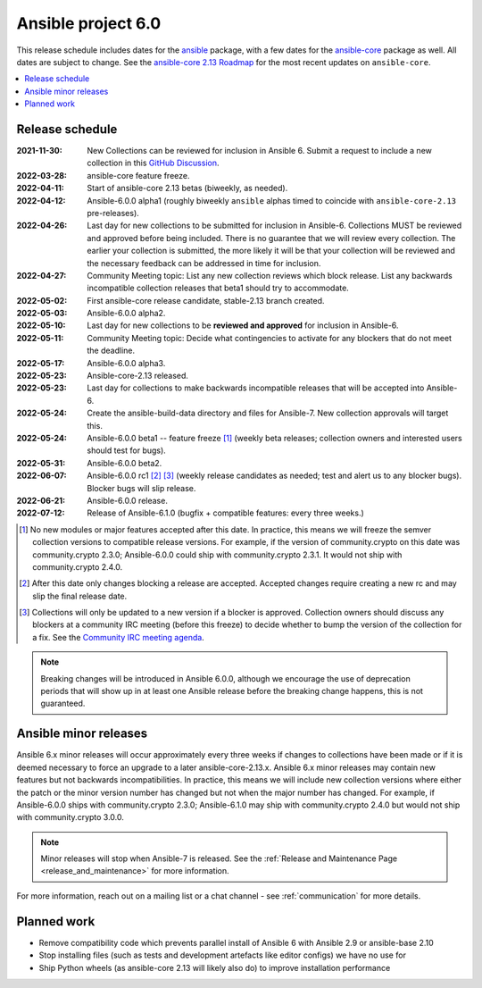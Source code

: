 .. _ansible_6_roadmap:

===================
Ansible project 6.0
===================

This release schedule includes dates for the `ansible <https://pypi.org/project/ansible/>`_ package, with a few dates for the `ansible-core <https://pypi.org/project/ansible-core/>`_ package as well. All dates are subject to change. See the `ansible-core 2.13 Roadmap <https://docs.ansible.com/ansible-core/devel/roadmap/ROADMAP_2_13.html>`_ for the most recent updates on ``ansible-core``.

.. contents::
   :local:


Release schedule
=================


:2021-11-30: New Collections can be reviewed for inclusion in Ansible 6. Submit a request to include a new collection in this `GitHub Discussion <https://github.com/ansible-collections/ansible-inclusion/discussions/new>`_.
:2022-03-28: ansible-core feature freeze.
:2022-04-11: Start of ansible-core 2.13 betas (biweekly, as needed).
:2022-04-12: Ansible-6.0.0 alpha1 (roughly biweekly ``ansible`` alphas timed to coincide with ``ansible-core-2.13`` pre-releases).
:2022-04-26: Last day for new collections to be submitted for inclusion in Ansible-6. Collections MUST be reviewed and approved before being included. There is no guarantee that we will review every collection. The earlier your collection is submitted, the more likely it will be that your collection will be reviewed and the necessary feedback can be addressed in time for inclusion.
:2022-04-27: Community Meeting topic: List any new collection reviews which block release. List any backwards incompatible collection releases that beta1 should try to accommodate.
:2022-05-02: First ansible-core release candidate, stable-2.13 branch created.
:2022-05-03: Ansible-6.0.0 alpha2.
:2022-05-10: Last day for new collections to be **reviewed and approved** for inclusion in Ansible-6.
:2022-05-11: Community Meeting topic: Decide what contingencies to activate for any blockers that do not meet the deadline.
:2022-05-17: Ansible-6.0.0 alpha3.
:2022-05-23: Ansible-core-2.13 released.
:2022-05-23: Last day for collections to make backwards incompatible releases that will be accepted into Ansible-6.
:2022-05-24: Create the ansible-build-data directory and files for Ansible-7. New collection approvals will target this.
:2022-05-24: Ansible-6.0.0 beta1 -- feature freeze [1]_ (weekly beta releases; collection owners and interested users should test for bugs).
:2022-05-31: Ansible-6.0.0 beta2.
:2022-06-07: Ansible-6.0.0 rc1 [2]_ [3]_ (weekly release candidates as needed; test and alert us to any blocker bugs).  Blocker bugs will slip release.
:2022-06-21: Ansible-6.0.0 release.
:2022-07-12: Release of Ansible-6.1.0 (bugfix + compatible features: every three weeks.)

.. [1] No new modules or major features accepted after this date. In practice, this means we will freeze the semver collection versions to compatible release versions. For example, if the version of community.crypto on this date was community.crypto 2.3.0; Ansible-6.0.0 could ship with community.crypto 2.3.1.  It would not ship with community.crypto 2.4.0.

.. [2] After this date only changes blocking a release are accepted.  Accepted changes require creating a new rc and may slip the final release date.

.. [3] Collections will only be updated to a new version if a blocker is approved.  Collection owners should discuss any blockers at a community IRC meeting (before this freeze) to decide whether to bump the version of the collection for a fix. See the `Community IRC meeting agenda <https://github.com/ansible/community/issues/539>`_.

.. note::

  Breaking changes will be introduced in Ansible 6.0.0, although we encourage the use of deprecation periods that will show up in at least one Ansible release before the breaking change happens, this is not guaranteed.


Ansible minor releases
=======================

Ansible 6.x minor releases will occur approximately every three weeks if changes to collections have been made or if it is deemed necessary to force an upgrade to a later ansible-core-2.13.x.  Ansible 6.x minor releases may contain new features but not backwards incompatibilities.  In practice, this means we will include new collection versions where either the patch or the minor version number has changed but not when the major number has changed. For example, if Ansible-6.0.0 ships with community.crypto 2.3.0; Ansible-6.1.0 may ship with community.crypto 2.4.0 but would not ship with community.crypto 3.0.0.


.. note::

    Minor releases will stop when Ansible-7 is released.  See the :ref:`Release and Maintenance Page <release_and_maintenance>` for more information.


For more information, reach out on a mailing list or a chat channel - see :ref:`communication` for more details.

Planned work
============

* Remove compatibility code which prevents parallel install of Ansible 6 with Ansible 2.9 or ansible-base 2.10
* Stop installing files (such as tests and development artefacts like editor configs) we have no use for
* Ship Python wheels (as ansible-core 2.13 will likely also do) to improve installation performance
